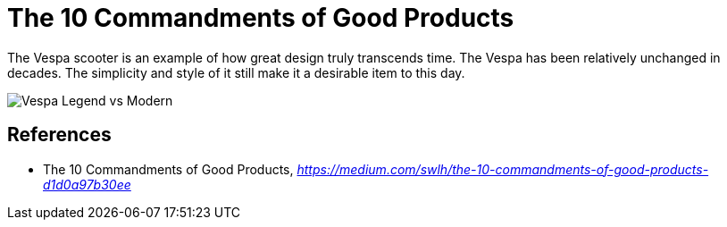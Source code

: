 The 10 Commandments of Good Products
====================================

The Vespa scooter is an example of how great design truly transcends time. The Vespa has been relatively unchanged in decades. The simplicity and style of it still make it a desirable item to this day.

image::Vespa Legend vs Modern.png[Vespa Legend vs Modern]

References
----------

- The 10 Commandments of Good Products, _https://medium.com/swlh/the-10-commandments-of-good-products-d1d0a97b30ee_